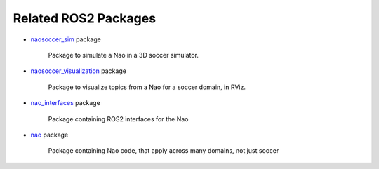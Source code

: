 Related ROS2 Packages
#####################

* `naosoccer_sim`_ package

    Package to simulate a Nao in a 3D soccer simulator.

* `naosoccer_visualization`_ package

    Package to visualize topics from a Nao for a soccer domain, in RViz.

* `nao_interfaces`_ package

    Package containing ROS2 interfaces for the Nao

* `nao`_ package

    Package containing Nao code, that apply across many domains, not just soccer


.. _nao: https://ros2-nao.readthedocs.io/en/latest/index.html
.. _nao_interfaces: https://nao-interfaces-docs.readthedocs.io/en/latest/
.. _naosoccer_visualization: https://nao-soccer-visualization.readthedocs.io/en/latest/
.. _naosoccer_sim: https://naosoccer-sim.readthedocs.io/en/latest/index.html